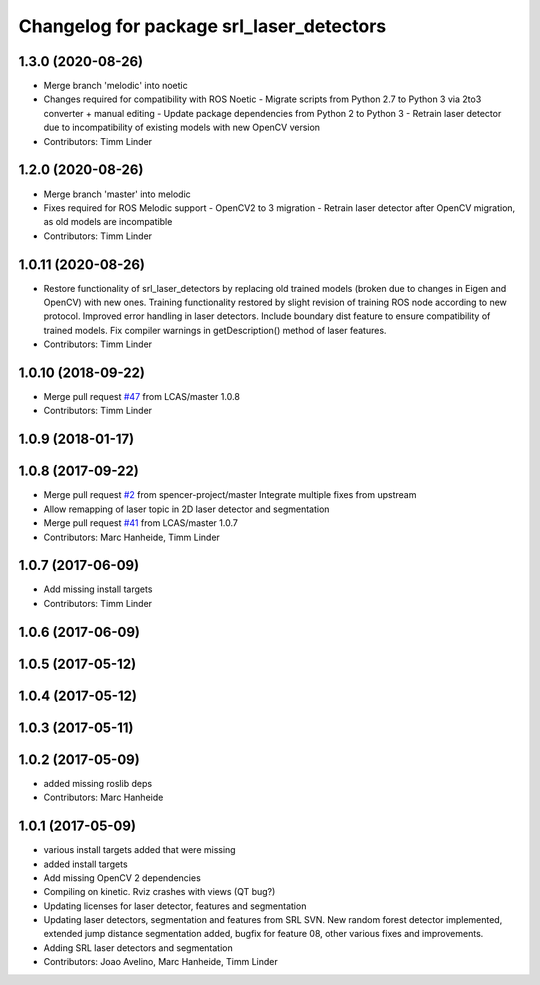 ^^^^^^^^^^^^^^^^^^^^^^^^^^^^^^^^^^^^^^^^^
Changelog for package srl_laser_detectors
^^^^^^^^^^^^^^^^^^^^^^^^^^^^^^^^^^^^^^^^^

1.3.0 (2020-08-26)
------------------
* Merge branch 'melodic' into noetic
* Changes required for compatibility with ROS Noetic
  - Migrate scripts from Python 2.7 to Python 3 via 2to3 converter + manual editing
  - Update package dependencies from Python 2 to Python 3
  - Retrain laser detector due to incompatibility of existing models with new OpenCV version
* Contributors: Timm Linder

1.2.0 (2020-08-26)
------------------
* Merge branch 'master' into melodic
* Fixes required for ROS Melodic support
  - OpenCV2 to 3 migration
  - Retrain laser detector after OpenCV migration, as old models are incompatible
* Contributors: Timm Linder

1.0.11 (2020-08-26)
-------------------
* Restore functionality of srl_laser_detectors by replacing old trained models (broken due to changes in Eigen and OpenCV) with new ones.
  Training functionality restored by slight revision of training ROS node according to new protocol.
  Improved error handling in laser detectors.
  Include boundary dist feature to ensure compatibility of trained models.
  Fix compiler warnings in getDescription() method of laser features.
* Contributors: Timm Linder

1.0.10 (2018-09-22)
-------------------
* Merge pull request `#47 <https://github.com/LCAS/spencer_people_tracking/issues/47>`_ from LCAS/master
  1.0.8
* Contributors: Timm Linder

1.0.9 (2018-01-17)
------------------

1.0.8 (2017-09-22)
------------------
* Merge pull request `#2 <https://github.com/LCAS/spencer_people_tracking/issues/2>`_ from spencer-project/master
  Integrate multiple fixes from upstream
* Allow remapping of laser topic in 2D laser detector and segmentation
* Merge pull request `#41 <https://github.com/LCAS/spencer_people_tracking/issues/41>`_ from LCAS/master
  1.0.7
* Contributors: Marc Hanheide, Timm Linder

1.0.7 (2017-06-09)
------------------
* Add missing install targets
* Contributors: Timm Linder

1.0.6 (2017-06-09)
------------------

1.0.5 (2017-05-12)
------------------

1.0.4 (2017-05-12)
------------------

1.0.3 (2017-05-11)
------------------

1.0.2 (2017-05-09)
------------------
* added missing roslib deps
* Contributors: Marc Hanheide

1.0.1 (2017-05-09)
------------------
* various install targets added that were missing
* added install targets
* Add missing OpenCV 2 dependencies
* Compiling on kinetic. Rviz crashes with views (QT bug?)
* Updating licenses for laser detector, features and segmentation
* Updating laser detectors, segmentation and features from SRL SVN.
  New random forest detector implemented, extended jump distance segmentation added, bugfix for feature 08, other various fixes and improvements.
* Adding SRL laser detectors and segmentation
* Contributors: Joao Avelino, Marc Hanheide, Timm Linder
